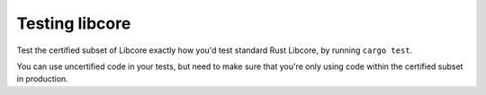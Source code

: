 .. SPDX-License-Identifier: MIT OR Apache-2.0
   SPDX-FileCopyrightText: The Ferrocene Developers

Testing libcore
===============

Test the certified subset of Libcore exactly how you'd test standard Rust Libcore,
by running ``cargo test``.

You can use uncertified code in your tests, but need to make sure that you're only
using code within the certified subset in production.

